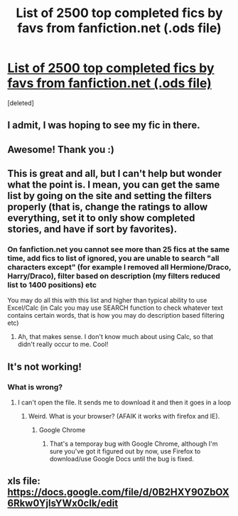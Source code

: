 #+TITLE: List of 2500 top completed fics by favs from fanfiction.net (.ods file)

* [[https://docs.google.com/open?id=0B2HXY90ZbOX6ZVN6eGtST21uWWs][List of 2500 top completed fics by favs from fanfiction.net (.ods file)]]
:PROPERTIES:
:Score: 24
:DateUnix: 1349188927.0
:DateShort: 2012-Oct-02
:END:
[deleted]


** I admit, I was hoping to see my fic in there.
:PROPERTIES:
:Author: Korrin85
:Score: 3
:DateUnix: 1349233642.0
:DateShort: 2012-Oct-03
:END:


** Awesome! Thank you :)
:PROPERTIES:
:Author: Kayla_Styles
:Score: 2
:DateUnix: 1349253323.0
:DateShort: 2012-Oct-03
:END:


** This is great and all, but I can't help but wonder what the point is. I mean, you can get the same list by going on the site and setting the filters properly (that is, change the ratings to allow everything, set it to only show completed stories, and have if sort by favorites).
:PROPERTIES:
:Author: evercharmer
:Score: 2
:DateUnix: 1349539910.0
:DateShort: 2012-Oct-06
:END:

*** On fanfiction.net you cannot see more than 25 fics at the same time, add fics to list of ignored, you are unable to search "all characters except" (for example I removed all Hermione/Draco, Harry/Draco), filter based on description (my filters reduced list to 1400 positions) etc

You may do all this with this list and higher than typical ability to use Excel/Calc (in Calc you may use SEARCH function to check whatever text contains certain words, that is how you may do description based filtering etc)
:PROPERTIES:
:Author: Bulwersator
:Score: 3
:DateUnix: 1349855766.0
:DateShort: 2012-Oct-10
:END:

**** Ah, that makes sense. I don't know much about using Calc, so that didn't really occur to me. Cool!
:PROPERTIES:
:Author: evercharmer
:Score: 2
:DateUnix: 1349882962.0
:DateShort: 2012-Oct-10
:END:


** It's not working!
:PROPERTIES:
:Author: violinagirl
:Score: 1
:DateUnix: 1349283884.0
:DateShort: 2012-Oct-03
:END:

*** What is wrong?
:PROPERTIES:
:Author: Bulwersator
:Score: 1
:DateUnix: 1349447685.0
:DateShort: 2012-Oct-05
:END:

**** I can't open the file. It sends me to download it and then it goes in a loop
:PROPERTIES:
:Author: violinagirl
:Score: 1
:DateUnix: 1349451130.0
:DateShort: 2012-Oct-05
:END:

***** Weird. What is your browser? (AFAIK it works with firefox and IE).
:PROPERTIES:
:Author: Bulwersator
:Score: 1
:DateUnix: 1349451936.0
:DateShort: 2012-Oct-05
:END:

****** Google Chrome
:PROPERTIES:
:Author: violinagirl
:Score: 0
:DateUnix: 1349470907.0
:DateShort: 2012-Oct-06
:END:

******* That's a temporay bug with Google Chrome, although I'm sure you've got it figured out by now, use Firefox to download/use Google Docs until the bug is fixed.
:PROPERTIES:
:Score: 1
:DateUnix: 1350751235.0
:DateShort: 2012-Oct-20
:END:


** xls file: [[https://docs.google.com/file/d/0B2HXY90ZbOX6Rkw0YjlsYWx0clk/edit]]
:PROPERTIES:
:Author: Bulwersator
:Score: 1
:DateUnix: 1357807213.0
:DateShort: 2013-Jan-10
:END:
